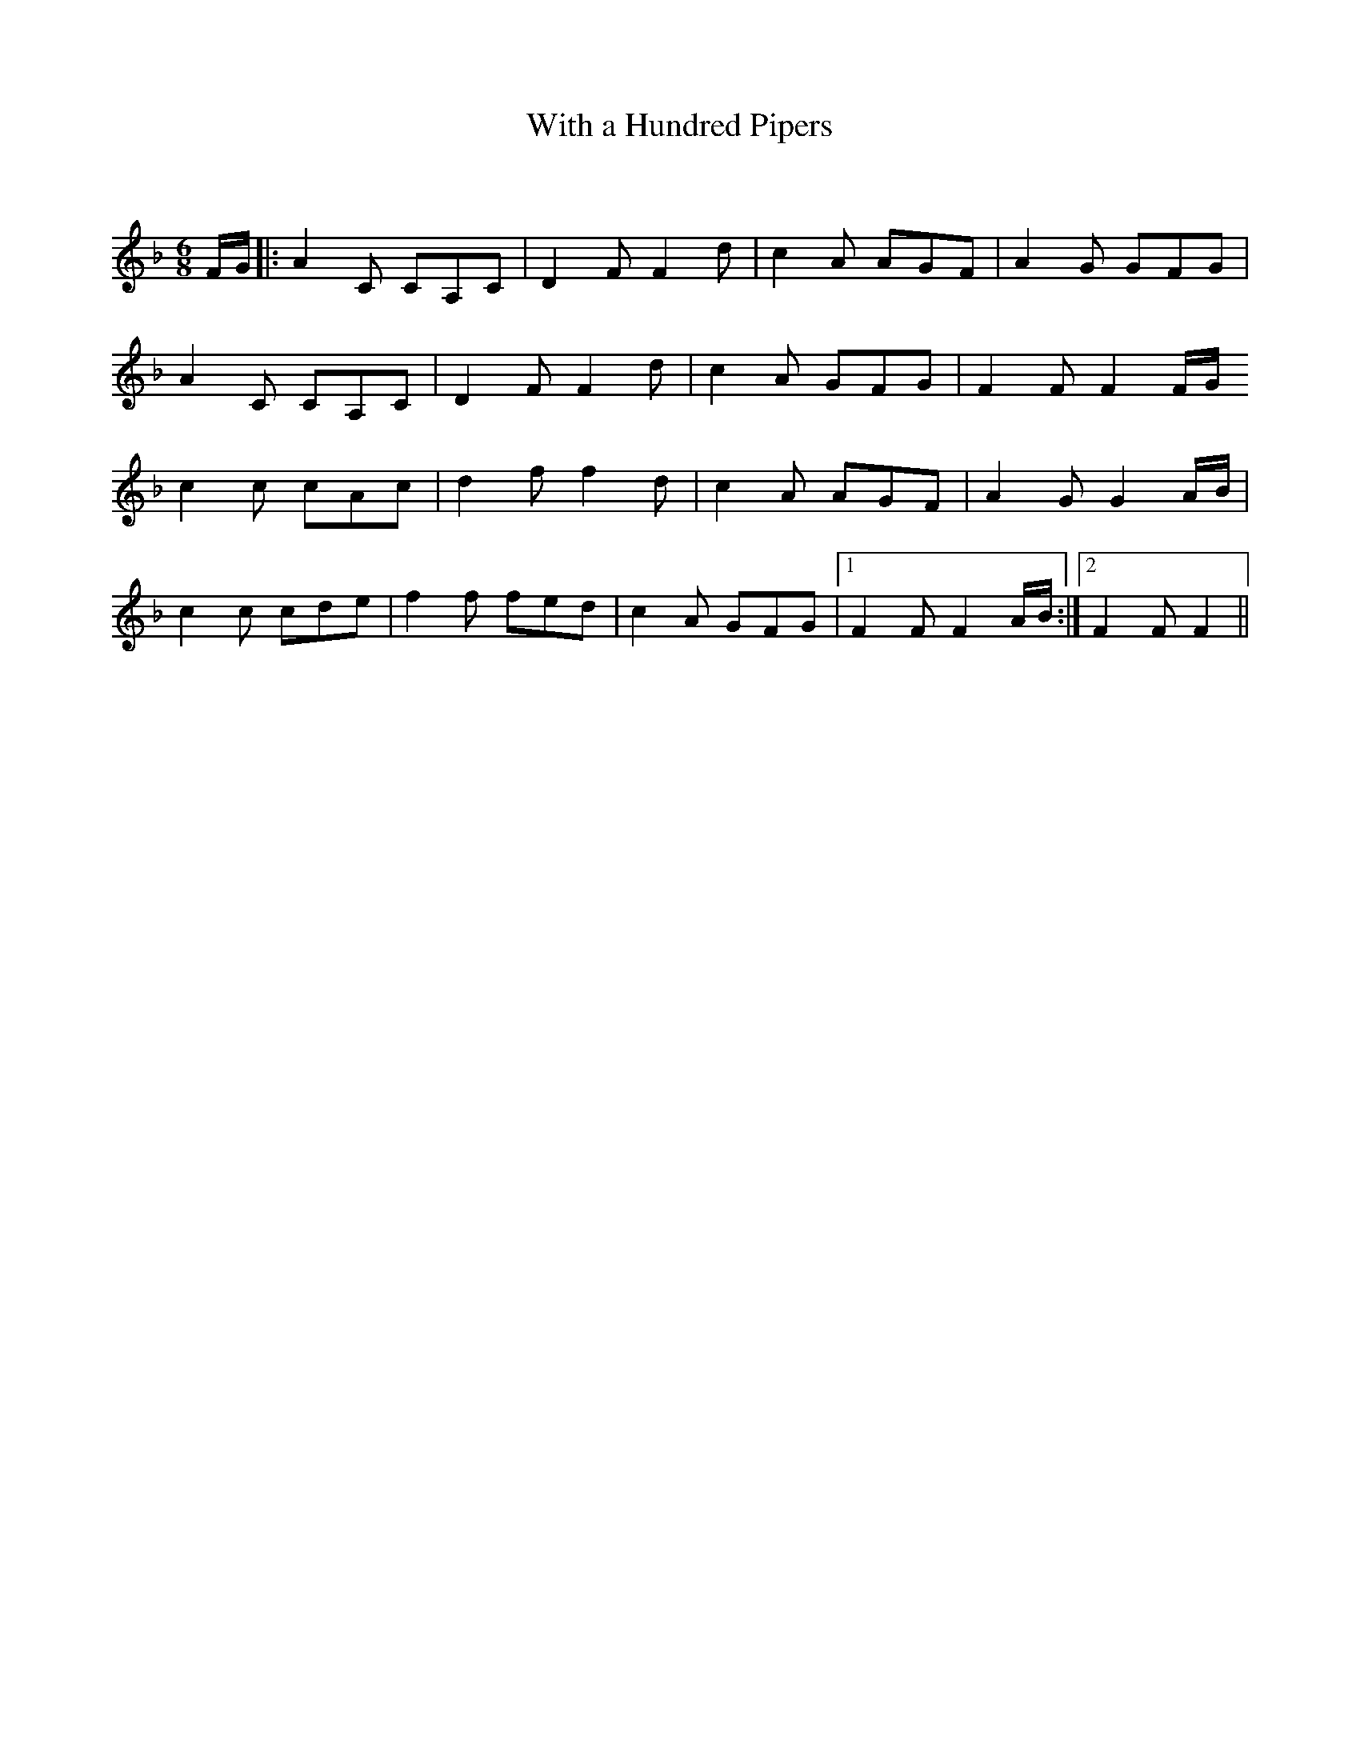 X:1
T: With a Hundred Pipers
C:
R:Jig
Q:180
K:F
M:6/8
L:1/16
FG|:A4C2 C2A,2C2|D4F2 F4d2|c4A2 A2G2F2|A4G2 G2F2G2|
A4C2 C2A,2C2|D4F2 F4d2|c4A2 G2F2G2|F4F2 F4FG
c4c2 c2A2c2|d4f2 f4d2|c4A2 A2G2F2|A4G2 G4AB|
c4c2 c2d2e2|f4f2 f2e2d2|c4A2 G2F2G2|1F4F2 F4AB:|2F4F2F4||

